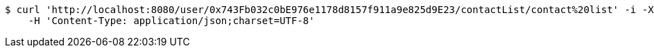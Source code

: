 [source,bash]
----
$ curl 'http://localhost:8080/user/0x743Fb032c0bE976e1178d8157f911a9e825d9E23/contactList/contact%20list' -i -X POST \
    -H 'Content-Type: application/json;charset=UTF-8'
----
